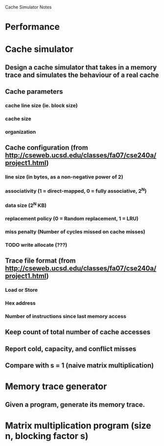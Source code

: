 			Cache Simulator Notes

* Performance
* Cache simulator
** Design a cache simulator that takes in a memory trace and simulates the behaviour of a real cache
** Cache parameters
*** cache line size (ie. block size)
*** cache size
*** organization
** Cache configuration (from http://cseweb.ucsd.edu/classes/fa07/cse240a/project1.html)
*** line size (in bytes, as a non-negative power of 2)
*** associativity (1 = direct-mapped, 0 = fully associative, 2^N)
*** data size (2^N KB)
*** replacement policy (0 = Random replacement, 1 = LRU)
*** miss penalty (Number of cycles missed on cache misses)
*** TODO write allocate (???) 
** Trace file format (from http://cseweb.ucsd.edu/classes/fa07/cse240a/project1.html)
*** Load or Store
*** Hex address
*** Number of instructions since last memory access
** Keep count of total number of cache accesses
** Report cold, capacity, and conflict misses
** Compare with s = 1 (naive matrix multiplication)
* Memory trace generator
** Given a program, generate its memory trace.
* Matrix multiplication program (size n, blocking factor s)

